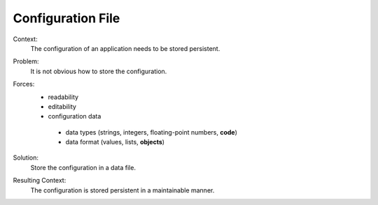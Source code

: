 .. _configuration_file_pattern:

******************
Configuration File
******************

Context:
 The configuration of an application needs to be stored persistent.

Problem:
 It is not obvious how to store the configuration.

Forces:
 - readability
 - editability
 - configuration data

  - data types (strings, integers, floating-point numbers, **code**)
  - data format (values, lists, **objects**)

Solution:
 Store the configuration in a data file.

Resulting Context:
 The configuration is stored persistent in a maintainable manner.
